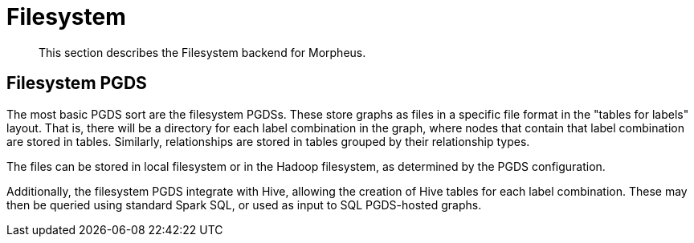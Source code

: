 [[backend-filesystem]]
= Filesystem

[abstract]
--
This section describes the Filesystem backend for Morpheus.
--


[[pgds-filesystem]]
== Filesystem PGDS

The most basic PGDS sort are the filesystem PGDSs.
These store graphs as files in a specific file format in the "tables for labels" layout.
That is, there will be a directory for each label combination in the graph, where nodes that contain that label combination are stored in tables.
Similarly, relationships are stored in tables grouped by their relationship types.

The files can be stored in local filesystem or in the Hadoop filesystem, as determined by the PGDS configuration.

Additionally, the filesystem PGDS integrate with Hive, allowing the creation of Hive tables for each label combination.
These may then be queried using standard Spark SQL, or used as input to SQL PGDS-hosted graphs.

